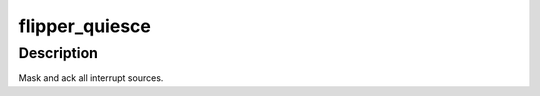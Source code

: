 .. -*- coding: utf-8; mode: rst -*-
.. src-file: arch/powerpc/platforms/embedded6xx/flipper-pic.c

.. _`flipper_quiesce`:

flipper_quiesce
===============

.. c:function:: void flipper_quiesce( void)

    quiesce flipper irq controller

    :param  void:
        no arguments

.. _`flipper_quiesce.description`:

Description
-----------

Mask and ack all interrupt sources.

.. This file was automatic generated / don't edit.

